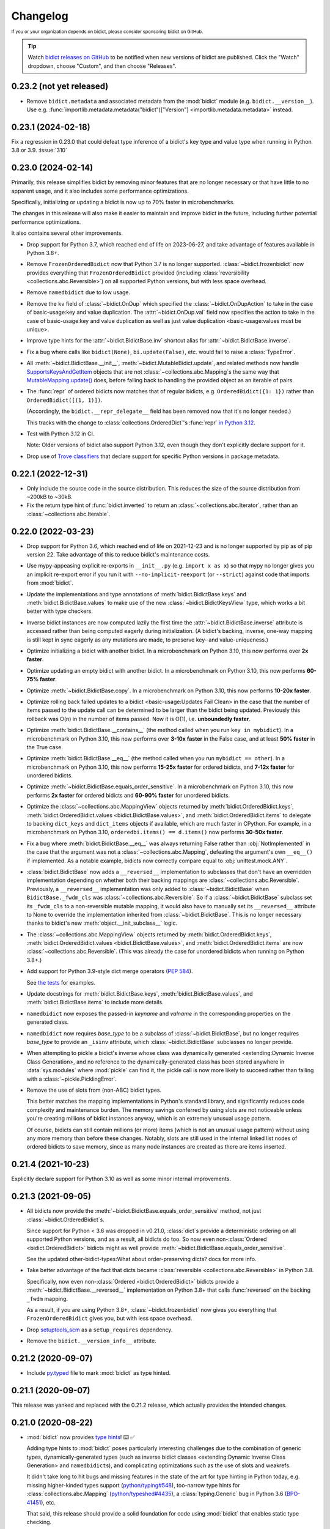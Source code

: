 .. Forward declarations for all the custom interpreted text roles that
   Sphinx defines and that are used below. This helps Sphinx-unaware tools
   (e.g. rst2html, PyPI's and GitHub's renderers, etc.).
.. role:: doc
.. role:: ref


Changelog
=========

.. image:: https://img.shields.io/badge/GitHub-sponsor-ff69b4
  :target: https://github.com/sponsors/jab
  :alt: Sponsor


:sup:`If you or your organization depends on bidict,
please consider sponsoring bidict on GitHub.`


.. tip::
   Watch `bidict releases on GitHub <https://github.com/jab/bidict/releases>`__
   to be notified when new versions of bidict are published.
   Click the "Watch" dropdown, choose "Custom", and then choose "Releases".


0.23.2 (not yet released)
-------------------------

- Remove ``bidict.metadata`` and associated metadata from the
  :mod:`bidict` module (e.g. ``bidict.__version__``).
  Use e.g. :func:`importlib.metadata.metadata("bidict")["Version"]
  <importlib.metadata.metadata>` instead.


0.23.1 (2024-02-18)
-------------------

Fix a regression in 0.23.0 that could defeat type inference
of a bidict's key type and value type when running in Python 3.8 or 3.9.
:issue:`310`


0.23.0 (2024-02-14)
-------------------

Primarily, this release simplifies bidict by removing minor features
that are no longer necessary or that have little to no apparent usage,
and it also includes some performance optimizations.

Specifically, initializing or updating a bidict
is now up to 70% faster in microbenchmarks.

The changes in this release will also make it easier
to maintain and improve bidict in the future,
including further potential performance optimizations.

It also contains several other improvements.

- Drop support for Python 3.7,
  which reached end of life on 2023-06-27,
  and take advantage of features available in Python 3.8+.

- Remove ``FrozenOrderedBidict`` now that Python 3.7 is no longer supported.
  :class:`~bidict.frozenbidict` now provides everything
  that ``FrozenOrderedBidict`` provided
  (including :class:`reversibility <collections.abc.Reversible>`)
  on all supported Python versions,
  but with less space overhead.

- Remove ``namedbidict`` due to low usage.

- Remove the ``kv`` field of :class:`~bidict.OnDup`
  which specified the :class:`~bidict.OnDupAction` to take
  in the case of :ref:`basic-usage:key and value duplication`.
  The :attr:`~bidict.OnDup.val` field now specifies the action to take
  in the case of
  :ref:`basic-usage:key and value duplication`
  as well as
  :ref:`just value duplication <basic-usage:values must be unique>`.

- Improve type hints for the
  :attr:`~bidict.BidictBase.inv` shortcut alias
  for :attr:`~bidict.BidictBase.inverse`.

- Fix a bug where calls like
  ``bidict(None)``, ``bi.update(False)``, etc.
  would fail to raise a :class:`TypeError`.

- All :meth:`~bidict.BidictBase.__init__`,
  :meth:`~bidict.MutableBidict.update`,
  and related methods
  now handle `SupportsKeysAndGetItem
  <https://github.com/python/typeshed/blob/3eb9ff/stdlib/_typeshed/__init__.pyi#L128-L131>`__
  objects that are not :class:`~collections.abc.Mapping`\s
  the same way that `MutableMapping.update()
  <https://github.com/python/cpython/blob/v3.11.5/Lib/_collections_abc.py#L943>`__ does,
  before falling back to handling the provided object as an iterable of pairs.

- The :func:`repr` of ordered bidicts now matches that of regular bidicts,
  e.g. ``OrderedBidict({1: 1})`` rather than ``OrderedBidict([(1, 1)])``.

  (Accordingly, the ``bidict.__repr_delegate__`` field has been removed
  now that it's no longer needed.)

  This tracks with the change to :class:`collections.OrderedDict`\'s :func:`repr`
  `in Python 3.12 <https://github.com/python/cpython/pull/101661>`__.

- Test with Python 3.12 in CI.

  Note: Older versions of bidict also support Python 3.12,
  even though they don't explicitly declare support for it.

- Drop use of `Trove classifiers <https://github.com/pypa/trove-classifiers>`__
  that declare support for specific Python versions in package metadata.


0.22.1 (2022-12-31)
-------------------

- Only include the source code in the source distribution.
  This reduces the size of the source distribution
  from ~200kB to ~30kB.

- Fix the return type hint of :func:`bidict.inverted`
  to return an :class:`~collections.abc.Iterator`,
  rather than an :class:`~collections.abc.Iterable`.


0.22.0 (2022-03-23)
-------------------

- Drop support for Python 3.6, which reached end of life on 2021-12-23
  and is no longer supported by pip as of pip version 22.
  Take advantage of this to reduce bidict's maintenance costs.

- Use mypy-appeasing explicit re-exports in ``__init__.py``
  (e.g. ``import x as x``)
  so that mypy no longer gives you an implicit re-export error
  if you run it with ``--no-implicit-reexport`` (or ``--strict``)
  against code that imports from :mod:`bidict`.

- Update the implementations and type annotations of
  :meth:`bidict.BidictBase.keys` and
  :meth:`bidict.BidictBase.values` to make use of the new
  :class:`~bidict.BidictKeysView` type,
  which works a bit better with type checkers.

- Inverse bidict instances are now computed lazily the first time
  the :attr:`~bidict.BidictBase.inverse` attribute is accessed
  rather than being computed eagerly during initialization.
  (A bidict's backing, inverse, one-way mapping
  is still kept in sync eagerly as any mutations are made,
  to preserve key- and value-uniqueness.)

- Optimize initializing a bidict with another bidict.
  In a microbenchmark on Python 3.10,
  this now performs over **2x faster**.

- Optimize updating an empty bidict with another bidict.
  In a microbenchmark on Python 3.10,
  this now performs **60-75% faster**.

- Optimize :meth:`~bidict.BidictBase.copy`.
  In a microbenchmark on Python 3.10,
  this now performs **10-20x faster**.

- Optimize rolling back
  :ref:`failed updates to a bidict <basic-usage:Updates Fail Clean>`
  in the case that the number of items passed to the update call
  can be determined to be larger than the bidict being updated.
  Previously this rollback was O(n) in the number of items passed.
  Now it is O(1), i.e. **unboundedly faster**.

- Optimize :meth:`bidict.BidictBase.__contains__`
  (the method called when you run ``key in mybidict``).
  In a microbenchmark on Python 3.10,
  this now performs over **3-10x faster** in the False case,
  and at least **50% faster** in the True case.

- Optimize :meth:`bidict.BidictBase.__eq__`
  (the method called when you run ``mybidict == other``).
  In a microbenchmark on Python 3.10,
  this now performs **15-25x faster** for ordered bidicts,
  and **7-12x faster** for unordered bidicts.

- Optimize :meth:`~bidict.BidictBase.equals_order_sensitive`.
  In a microbenchmark on Python 3.10,
  this now performs **2x faster** for ordered bidicts
  and **60-90% faster** for unordered bidicts.

- Optimize the
  :class:`~collections.abc.MappingView` objects returned by
  :meth:`bidict.OrderedBidict.keys`,
  :meth:`bidict.OrderedBidict.values <bidict.BidictBase.values>`, and
  :meth:`bidict.OrderedBidict.items`
  to delegate to backing ``dict_keys`` and ``dict_items``
  objects if available, which are much faster in CPython.
  For example, in a microbenchmark on Python 3.10,
  ``orderedbi.items() == d.items()``
  now performs **30-50x faster**.

- Fix a bug where
  :meth:`bidict.BidictBase.__eq__` was always returning False
  rather than :obj:`NotImplemented`
  in the case that the argument was not a
  :class:`~collections.abc.Mapping`,
  defeating the argument's own ``__eq__()`` if implemented.
  As a notable example, bidicts now correctly compare equal to
  :obj:`unittest.mock.ANY`.

- :class:`bidict.BidictBase` now adds a ``__reversed__`` implementation
  to subclasses that don't have an overridden implementation
  depending on whether both their backing mappings are
  :class:`~collections.abc.Reversible`.
  Previously, a ``__reversed__`` implementation was only added to
  :class:`~bidict.BidictBase` when ``BidictBase._fwdm_cls`` was
  :class:`~collections.abc.Reversible`.
  So if a :class:`~bidict.BidictBase` subclass set its ``_fwdm_cls``
  to a non-reversible mutable mapping,
  it would also have to manually set its ``__reversed__`` attribute to None
  to override the implementation inherited from :class:`~bidict.BidictBase`.
  This is no longer necessary thanks to bidict's new
  :meth:`object.__init_subclass__` logic.

- The
  :class:`~collections.abc.MappingView` objects
  returned by
  :meth:`bidict.OrderedBidict.keys`,
  :meth:`bidict.OrderedBidict.values <bidict.BidictBase.values>`, and
  :meth:`bidict.OrderedBidict.items`
  are now
  :class:`~collections.abc.Reversible`.
  (This was already the case for unordered bidicts
  when running on Python 3.8+.)

- Add support for Python 3.9-style dict merge operators
  (`PEP 584 <https://www.python.org/dev/peps/pep-0584/>`__).

  See `the tests <https://github.com/jab/bidict/blob/main/tests/>`__
  for examples.

- Update docstrings for
  :meth:`bidict.BidictBase.keys`,
  :meth:`bidict.BidictBase.values`, and
  :meth:`bidict.BidictBase.items`
  to include more details.

- ``namedbidict`` now
  exposes the passed-in *keyname* and *valname*
  in the corresponding properties on the generated class.

- ``namedbidict`` now requires *base_type*
  to be a subclass of :class:`~bidict.BidictBase`,
  but no longer requires *base_type* to provide
  an ``_isinv`` attribute,
  which :class:`~bidict.BidictBase` subclasses no longer provide.

- When attempting to pickle a bidict's inverse whose class was
  :ref:`dynamically generated
  <extending:Dynamic Inverse Class Generation>`,
  and no reference to the dynamically-generated class has been stored
  anywhere in :data:`sys.modules` where :mod:`pickle` can find it,
  the pickle call is now more likely to succeed
  rather than failing with a :class:`~pickle.PicklingError`.

- Remove the use of slots from (non-ABC) bidict types.

  This better matches the mapping implementations in Python's standard library,
  and significantly reduces code complexity and maintenance burden.
  The memory savings conferred by using slots are not noticeable
  unless you're creating millions of bidict instances anyway,
  which is an extremely unusual usage pattern.

  Of course, bidicts can still contain millions (or more) items
  (which is not an unusual usage pattern)
  without using any more memory than before these changes.
  Notably, slots are still used in the internal linked list nodes of ordered bidicts
  to save memory, since as many node instances are created as there are items inserted.


0.21.4 (2021-10-23)
-------------------

Explicitly declare support for Python 3.10
as well as some minor internal improvements.


0.21.3 (2021-09-05)
-------------------

- All bidicts now provide the :meth:`~bidict.BidictBase.equals_order_sensitive` method,
  not just :class:`~bidict.OrderedBidict`\s.

  Since support for Python < 3.6 was dropped in v0.21.0,
  :class:`dict`\s provide a deterministic ordering
  on all supported Python versions,
  and as a result, all bidicts do too.
  So now even non-:class:`Ordered <bidict.OrderedBidict>` bidicts
  might as well provide :meth:`~bidict.BidictBase.equals_order_sensitive`.

  See the updated
  :ref:`other-bidict-types:What about order-preserving dicts?` docs for more info.

- Take better advantage of the fact that dicts became
  :class:`reversible <collections.abc.Reversible>` in Python 3.8.

  Specifically, now even non-:class:`Ordered <bidict.OrderedBidict>` bidicts
  provide a :meth:`~bidict.BidictBase.__reversed__` implementation on Python 3.8+
  that calls :func:`reversed` on the backing ``_fwdm`` mapping.

  As a result, if you are using Python 3.8+,
  :class:`~bidict.frozenbidict` now gives you everything that
  ``FrozenOrderedBidict`` gives you,
  but with less space overhead.

- Drop `setuptools_scm <https://github.com/pypa/setuptools_scm>`__
  as a ``setup_requires`` dependency.

- Remove the ``bidict.__version_info__`` attribute.


0.21.2 (2020-09-07)
-------------------

- Include `py.typed <https://www.python.org/dev/peps/pep-0561/#packaging-type-information>`__
  file to mark :mod:`bidict` as type hinted.


0.21.1 (2020-09-07)
-------------------

This release was yanked and replaced with the 0.21.2 release,
which actually provides the intended changes.


0.21.0 (2020-08-22)
-------------------

- :mod:`bidict` now provides
  `type hints <https://www.python.org/dev/peps/pep-0484/>`__! ⌨️ ✅

  Adding type hints to :mod:`bidict` poses particularly interesting challenges
  due to the combination of generic types,
  dynamically-generated types
  (such as :ref:`inverse bidict classes <extending:Dynamic Inverse Class Generation>`
  and ``namedbidict``\s),
  and complicating optimizations
  such as the use of slots and weakrefs.

  It didn't take long to hit bugs and missing features
  in the state of the art for type hinting in Python today,
  e.g. missing higher-kinded types support
  (`python/typing#548 <https://github.com/python/typing/issues/548#issuecomment-621195693>`__),
  too-narrow type hints for :class:`collections.abc.Mapping`
  (`python/typeshed#4435 <https://github.com/python/typeshed/issues/4435>`__),
  a :class:`typing.Generic` bug in Python 3.6
  (`BPO-41451 <https://bugs.python.org/issue41451>`__), etc.

  That said, this release should provide a solid foundation
  for code using :mod:`bidict` that enables static type checking.

  As always, if you spot any opportunities to improve :mod:`bidict`
  (including its new type hints),
  please don't hesitate to submit a PR!

- Add :class:`bidict.MutableBidirectionalMapping` ABC.

  The :ref:`other-bidict-types:Bidict Types Diagram` has been updated accordingly.

- Drop support for Python 3.5,
  which reaches end of life on 2020-09-13,
  represents a tiny percentage of bidict downloads on
  `PyPI Stats <https://pypistats.org/packages/bidict>`__,
  and lacks support for
  `variable type hint syntax <https://www.python.org/dev/peps/pep-0526/>`__,
  `ordered dicts <https://stackoverflow.com/a/39980744>`__,
  and :attr:`object.__init_subclass__`.

- Remove the no-longer-needed ``bidict.compat`` module.

- Move :ref:`inverse bidict class access <extending:Dynamic Inverse Class Generation>`
  from a property to an attribute set in
  :attr:`~bidict.BidictBase.__init_subclass__`,
  to save function call overhead on repeated access.

- :meth:`bidict.OrderedBidictBase.__iter__` no longer accepts
  a ``reverse`` keyword argument so that it matches the signature of
  :meth:`container.__iter__`.

- Set the ``__module__`` attribute of various :mod:`bidict` types
  (using :func:`sys._getframe` when necessary)
  so that private, internal modules are not exposed
  e.g. in classes' repr strings.

- ``namedbidict`` now immediately raises :class:`TypeError`
  if the provided ``base_type`` does not provide
  ``_isinv`` or :meth:`~object.__getstate__`,
  rather than succeeding with a class whose instances may raise
  :class:`AttributeError` when these attributes are accessed.


0.20.0 (2020-07-23)
-------------------

The following breaking changes are expected to affect few if any users.

Remove APIs deprecated in the previous release:

- ``bidict.OVERWRITE`` and ``bidict.IGNORE``.

- The ``on_dup_key``, ``on_dup_val``, and ``on_dup_kv`` arguments of
  :meth:`~bidict.MutableBidict.put` and :meth:`~bidict.MutableBidict.putall`.

- The ``on_dup_key``, ``on_dup_val``, and ``on_dup_kv``
  :class:`~bidict.bidict` class attributes.

- Remove ``bidict.BidirectionalMapping.__subclasshook__``
  due to lack of use and maintenance cost.

  Fixes a bug introduced in 0.15.0
  that caused any class with an ``inverse`` attribute
  to be incorrectly considered a subclass of :class:`collections.abc.Mapping`.
  :issue:`111`


0.19.0 (2020-01-09)
-------------------

- Drop support for Python 2
  :ref:`as promised in v0.18.2 <changelog:0.18.2 (2019-09-08)>`.

  The ``bidict.compat`` module has been pruned accordingly.

  This makes bidict more efficient on Python 3
  and enables further improvement to bidict in the future.

- Deprecate ``bidict.OVERWRITE`` and ``bidict.IGNORE``.
  A :class:`UserWarning` will now be emitted if these are used.

  :attr:`bidict.DROP_OLD` and :attr:`bidict.DROP_NEW` should be used instead.

- Rename ``DuplicationPolicy`` to :class:`~bidict.OnDupAction`
  (and implement it via an :class:`~enum.Enum`).

  An :class:`~bidict.OnDupAction` may be one of
  :attr:`~bidict.RAISE`,
  :attr:`~bidict.DROP_OLD`, or
  :attr:`~bidict.DROP_NEW`.

- Expose the new :class:`~bidict.OnDup` class
  to contain the three :class:`~bidict.OnDupAction`\s
  that should be taken upon encountering
  the three kinds of duplication that can occur
  (*key*, *val*, *kv*).

- Provide the
  :attr:`~bidict.ON_DUP_DEFAULT`,
  :attr:`~bidict.ON_DUP_RAISE`, and
  :attr:`~bidict.ON_DUP_DROP_OLD`
  :class:`~bidict.OnDup` convenience instances.

- Deprecate the
  ``on_dup_key``, ``on_dup_val``, and ``on_dup_kv`` arguments
  of :meth:`~bidict.MutableBidict.put` and :meth:`~bidict.MutableBidict.putall`.
  A :class:`UserWarning` will now be emitted if these are used.

  These have been subsumed by the new *on_dup* argument,
  which takes an :class:`~bidict.OnDup` instance.

  Use it like this: ``bi.put(1, 2, OnDup(key=RAISE, val=...))``.
  Or pass one of the instances already provided,
  such as :attr:`~bidict.ON_DUP_DROP_OLD`.
  Or just don't pass an *on_dup* argument
  to use the default value of :attr:`~bidict.ON_DUP_RAISE`.

  The :ref:`basic-usage:Values Must Be Unique` docs
  have been updated accordingly.

- Deprecate the
  ``on_dup_key``, ``on_dup_val``, and ``on_dup_kv``
  :class:`~bidict.bidict` class attributes.
  A :class:`UserWarning` will now be emitted if these are used.

  These have been subsumed by the new
  :attr:`~bidict.BidictBase.on_dup` class attribute,
  which takes an :class:`~bidict.OnDup` instance.

  See the updated :doc:`extending` docs for example usage.

- Improve the more efficient implementations of
  ``bidict.BidirectionalMapping.keys``,
  ``bidict.BidirectionalMapping.values``, and
  ``bidict.BidirectionalMapping.items``,
  and now also provide a more efficient implementation of
  ``bidict.BidirectionalMapping.__iter__``
  by delegating to backing :class:`dict`\s
  in the bidict types for which this is possible.

- Move
  :meth:`bidict.BidictBase.values` to
  ``bidict.BidirectionalMapping.values``,
  since the implementation is generic.

- No longer use ``__all__`` in :mod:`bidict`'s ``__init__.py``.


0.18.4 (2020-11-02)
-------------------

- Backport fix from v0.20.0
  that removes ``bidict.BidirectionalMapping.__subclasshook__``
  due to lack of use and maintenance cost.


0.18.3 (2019-09-22)
-------------------

- Improve validation of names passed to ``namedbidict``:
  Use :meth:`str.isidentifier` on Python 3,
  and a better regex on Python 2.

- On Python 3,
  set :attr:`~definition.__qualname__` on ``namedbidict`` classes
  based on the provided ``typename`` argument.


0.18.2 (2019-09-08)
-------------------

- Warn that Python 2 support will be dropped in a future release
  when Python 2 is detected.


0.18.1 (2019-09-03)
-------------------

- Fix a regression introduced by the memory optimizations added in 0.15.0
  which caused
  :func:`deepcopied <copy.deepcopy>` and
  :func:`unpickled <pickle.loads>`
  bidicts to have their inverses set incorrectly.
  :issue:`94`


0.18.0 (2019-02-14)
-------------------

- Rename ``bidict.BidirectionalMapping.inv`` to :attr:`~bidict.BidirectionalMapping.inverse`
  and make :attr:`bidict.BidictBase.inv` an alias for :attr:`~bidict.BidictBase.inverse`.
  :issue:`86`

- ``bidict.BidirectionalMapping.__subclasshook__`` now requires an ``inverse`` attribute
  rather than an ``inv`` attribute for a class to qualify as a virtual subclass.
  This breaking change is expected to affect few if any users.

- Add Python 2/3-compatible ``bidict.compat.collections_abc`` alias.

- Stop testing Python 3.4 on CI,
  and warn when Python 3 < 3.5 is detected
  rather than Python 3 < 3.3.

  Python 3.4 reaches `end of life <https://www.python.org/dev/peps/pep-0429/>`__ on 2019-03-18.
  As of January 2019, 3.4 represents only about 3% of bidict downloads on
  `PyPI Stats <https://pypistats.org/packages/bidict>`__.


0.17.5 (2018-11-19)
-------------------

Improvements to performance and delegation logic,
with minor breaking changes to semi-private APIs.

- Remove the ``__delegate__`` instance attribute added in the previous release.
  It was overly general and not worth the cost.

  Instead of checking ``self.__delegate__`` and delegating accordingly
  each time a possibly-delegating method is called,
  revert back to using "delegated-to-fwdm" mixin classes
  (now found in ``bidict._delegating_mixins``),
  and resurrect a mutable bidict parent class that omits the mixins
  as :class:`bidict.MutableBidict`.

- Rename ``__repr_delegate__`` to ``_repr_delegate``.


0.17.4 (2018-11-14)
-------------------

Minor code, interop, and (semi-)private API improvements.

- :class:`~bidict.OrderedBidict` optimizations and code improvements.

  Use ``bidict``\s for the backing ``_fwdm`` and ``_invm`` mappings,
  obviating the need to store key and value data in linked list nodes.

- Refactor proxied- (i.e. delegated-) to-``_fwdm`` logic
  for better composability and interoperability.

  Drop the ``_Proxied*`` mixin classes
  and instead move their methods
  into :class:`~bidict.BidictBase`,
  which now checks for an object defined by the
  ``BidictBase.__delegate__`` attribute.
  The ``BidictBase.__delegate__`` object
  will be delegated to if the method is available on it,
  otherwise a default implementation
  (e.g. inherited from :class:`~collections.abc.Mapping`)
  will be used otherwise.
  Subclasses may set ``__delegate__ = None`` to opt out.

  Consolidate ``_MutableBidict`` into :class:`bidict.bidict`
  now that the dropped mixin classes make it unnecessary.

- Change ``__repr_delegate__``
  to simply take a type like :class:`dict` or :class:`list`.

- Upgrade to latest major
  `sortedcontainers <https://github.com/grantjenks/python-sortedcontainers>`__
  version (from v1 to v2)
  for the :ref:`extending:\`\`SortedBidict\`\` Recipes`.

- ``bidict.compat.{view,iter}{keys,values,items}`` on Python 2
  no longer assumes the target object implements these methods,
  as they're not actually part of the
  :class:`~collections.abc.Mapping` interface,
  and provides fallback implementations when the methods are unavailable.
  This allows the :ref:`extending:\`\`SortedBidict\`\` Recipes`
  to continue to work with sortedcontainers v2 on Python 2.


0.17.3 (2018-09-18)
-------------------

- Improve packaging by adding a pyproject.toml
  and by including more supporting files in the distribution.
  `#81 <https://github.com/jab/bidict/pull/81>`__

- Drop pytest-runner and support for running tests via ``python setup.py test``
  in preference to ``pytest`` or ``python -m pytest``.


0.17.2 (2018-04-30)
-------------------

**Memory usage improvements**

- Use less memory in the linked lists that back
  :class:`~bidict.OrderedBidict`\s
  by storing node data unpacked
  rather than in (key, value) tuple objects.


0.17.1 (2018-04-28)
-------------------

**Bugfix Release**

Fix a regression in 0.17.0 that could cause erroneous behavior
when updating items of an :class:`~bidict.OrderedBidict`'s inverse,
e.g. ``some_ordered_bidict.inv[foo] = bar``.


0.17.0 (2018-04-25)
-------------------

**Speedups and memory usage improvements**

- Pass
  :meth:`~bidict.BidictBase.keys`,
  :meth:`~bidict.BidictBase.values`, and
  :meth:`~bidict.BidictBase.items` calls
  (as well as their ``iter*`` and ``view*`` counterparts on Python 2)
  through to the backing ``_fwdm`` and ``_invm`` dicts
  so that they run as fast as possible
  (i.e. at C speed on CPython),
  rather than using the slower implementations
  inherited from :class:`collections.abc.Mapping`.

- Use weakrefs in the linked lists that back
  :class:`~bidict.OrderedBidict`\s
  to avoid creating strong reference cycles.

  Memory for an ordered bidict that you create
  can now be reclaimed in CPython
  as soon as you no longer hold any references to it,
  rather than having to wait until the next garbage collection.
  `#71 <https://github.com/jab/bidict/pull/71>`__


**Misc**

- Add ``bidict.__version_info__`` attribute
  to complement ``bidict.__version__``.


0.16.0 (2018-04-06)
-------------------

Minor code and efficiency improvements to
:func:`~bidict.inverted` and
``bidict._iter._iteritems_args_kw``
(formerly ``bidict.pairs()``).


**Minor Breaking API Changes**

The following breaking changes are expected to affect few if any users.

- Rename ``bidict.pairs()`` → ``bidict._iter._iteritems_args_kw``.


0.15.0 (2018-03-29)
-------------------

**Speedups and memory usage improvements**

- Use :ref:`slots` to speed up bidict attribute access and reduce memory usage.
  On Python 3,
  instantiating a large number of bidicts now uses ~57% the amount of memory
  that it used before,
  and on Python 2 only ~33% the amount of memory that it used before,
  in a simple but representative
  `benchmark <https://github.com/jab/bidict/pull/56#issuecomment-368203591>`__.

- Use weakrefs to refer to a bidict's inverse internally,
  no longer creating a strong reference cycle.
  Memory for a bidict that you create can now be reclaimed
  in CPython as soon as you no longer hold any references to it,
  rather than having to wait for the next garbage collection.
  See the new
  :ref:`addendum:\`\`bidict\`\` Avoids Reference Cycles`
  documentation.
  :issue:`24`

- Make :func:`bidict.BidictBase.__eq__` significantly
  more speed- and memory-efficient when comparing to
  a non-:class:`dict` :class:`~collections.abc.Mapping`.
  (``Mapping.__eq__()``\'s inefficient implementation will now never be used.)
  The implementation is now more reusable as well.

- Make :func:`bidict.OrderedBidictBase.__iter__` as well as
  equality comparison slightly faster for ordered bidicts.

**Minor Bugfixes**

- ``namedbidict`` now verifies that the provided
  ``keyname`` and ``valname`` are distinct,
  raising :class:`ValueError` if they are equal.

- ``namedbidict`` now raises :class:`TypeError`
  if the provided ``base_type``
  is not a :class:`~bidict.BidirectionalMapping`.

- If you create a custom bidict subclass whose ``_fwdm_cls``
  differs from its ``_invm_cls``
  (as in the ``FwdKeySortedBidict`` example
  from the :ref:`extending:\`\`SortedBidict\`\` Recipes`),
  the inverse bidirectional mapping type
  (with ``_fwdm_cls`` and ``_invm_cls`` swapped)
  is now correctly computed and used automatically
  for your custom bidict's
  :attr:`~bidict.BidictBase.inverse` bidict.

**Misc**

- Classes no longer have to provide an ``__inverted__``
  attribute to be considered virtual subclasses of
  :class:`~bidict.BidirectionalMapping`.

- If :func:`bidict.inverted` is passed
  an object with an ``__inverted__`` attribute,
  it now ensures it is :func:`callable`
  before returning the result of calling it.

- :func:`~bidict.BidictBase.__repr__` no longer checks for a ``__reversed__``
  method to determine whether to use an ordered or unordered-style repr.
  It now calls the new ``__repr_delegate__`` instead
  (which may be overridden if needed), for better composability.

**Minor Breaking API Changes**

The following breaking changes are expected to affect few if any users.

- Split back out the :class:`~bidict.BidictBase` class
  from :class:`~bidict.frozenbidict`
  and :class:`~bidict.OrderedBidictBase`
  from ``FrozenOrderedBidict``,
  reverting the merging of these in 0.14.0.
  Having e.g. ``issubclass(bidict, frozenbidict) == True`` was confusing,
  so this change restores ``issubclass(bidict, frozenbidict) == False``.

  See the updated :ref:`other-bidict-types:Bidict Types Diagram`
  and :ref:`other-bidict-types:Polymorphism` documentation.

- Rename:

  - ``bidict.BidictBase.fwdm`` → ``._fwdm``
  - ``bidict.BidictBase.invm`` → ``._invm``
  - ``bidict.BidictBase.fwd_cls`` → ``._fwdm_cls``
  - ``bidict.BidictBase.inv_cls`` → ``._invm_cls``
  - ``bidict.BidictBase.isinv`` → ``._isinv``

  Though overriding ``_fwdm_cls`` and ``_invm_cls`` remains supported
  (see :doc:`extending`),
  this is not a common enough use case to warrant public names.
  Most users do not need to know or care about any of these.

- The :attr:`~bidict.RAISE`,
  ``OVERWRITE``, and ``IGNORE``
  duplication policies are no longer available as attributes of
  ``DuplicationPolicy``,
  and can now only be accessed as attributes of
  the :mod:`bidict` module namespace,
  which was the canonical way to refer to them anyway.
  It is now no longer possible to create an infinite chain like
  ``DuplicationPolicy.RAISE.RAISE.RAISE...``

- Make ``bidict.pairs()`` and :func:`bidict.inverted`
  no longer importable from ``bidict.util``,
  and now only importable from the top-level :mod:`bidict` module.
  (``bidict.util`` was renamed ``bidict._util``.)

- Pickling ordered bidicts now requires
  at least version 2 of the pickle protocol.
  If you are using Python 3,
  :obj:`pickle.DEFAULT_PROTOCOL` is 3 anyway,
  so this will not affect you.
  However if you are using in Python 2,
  :obj:`~pickle.DEFAULT_PROTOCOL` is 0,
  so you must now explicitly specify the version
  in your :func:`pickle.dumps` calls,
  e.g. ``pickle.dumps(ob, 2)``.
